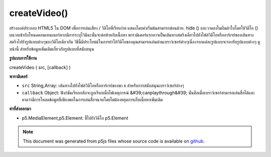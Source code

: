 .. raw:: html

	<script src="https://sketch.netpie.io/widget/p5-widget.js"></script>

createVideo()
=============

สร้างองค์ประกอบ  HTML5 ใน DOM เพื่อการเล่นเสียง / วิดีโอที่เรียบง่าย แสดงโดยค่าเริ่มต้นสามารถซ่อนด้วย. hide () และวาดลงในผืนผ้าใบโดยใช้วิดีโอ () ผนวกเข้ากับโหนดคอนเทนเนอร์หากมีการระบุไว้มิฉะนั้นจะต่อท้ายกับเนื้อหา พารามิเตอร์แรกอาจเป็นเส้นทางสตริงเดี่ยวไปยังไฟล์วิดีโอหรืออาร์เรย์ของเส้นทางสตริงไปยังรูปแบบต่างๆของวิดีโอเดียวกัน วิธีนี้มีประโยชน์ในการทำให้วิดีโอของคุณสามารถเล่นผ่านเบราว์เซอร์ต่างๆเนื่องจากแต่ละรูปแบบจะรองรับรูปแบบต่างๆ ดู หน้านี้ สำหรับข้อมูลเพิ่มเติมเกี่ยวกับรูปแบบที่สนับสนุน

.. Creates an HTML5 &lt;video&gt; element in the DOM for simple playback
.. of audio/video. Shown by default, can be hidden with .hide()
.. and drawn into canvas using video(). Appends to the container
.. node if one is specified, otherwise appends to body. The first parameter
.. can be either a single string path to a video file, or an array of string
.. paths to different formats of the same video. This is useful for ensuring
.. that your video can play across different browsers, as each supports
.. different formats. See this
.. page for further information about supported formats.

**รูปแบบการใช้งาน**

createVideo ( src, [callback] )

**พารามิเตอร์**

- ``src``  String,Array: เส้นทางไปยังไฟล์วิดีโอหรืออาร์เรย์ของพา ธ สำหรับการสนับสนุนเบราว์เซอร์ต่างๆ

- ``callback``  Object: ฟังก์ชันเรียกกลับจะถูกเรียกเมื่อไฟเหตุการณ์ &#39;canplaythrough&#39; นั่นคือเมื่อเบราว์เซอร์สามารถเล่นสื่อได้และคาดว่ามีการโหลดข้อมูลที่เพียงพอในการเล่นสื่อจนจบโดยไม่ต้องหยุดการเก็บเนื้อหาเพิ่มเติม

.. ``src``  String,Array: path to a video file, or array of paths for supporting different browsers
.. ``callback``  Object: callback function to be called upon 'canplaythrough' event fire, that is, when the browser can play the media, and estimates that enough data has been loaded to play the media up to its end without having to stop for further buffering of content

**ค่าที่ส่งออกมา**

- p5.MediaElement,p5.Element: ชี้ไปยังวิดีโอ p5.Element

.. p5.MediaElement,p5.Element: pointer to video p5.Element

.. note:: This document was generated from p5js files whose source code is available on `github <https://github.com/processing/p5.js>`_.
